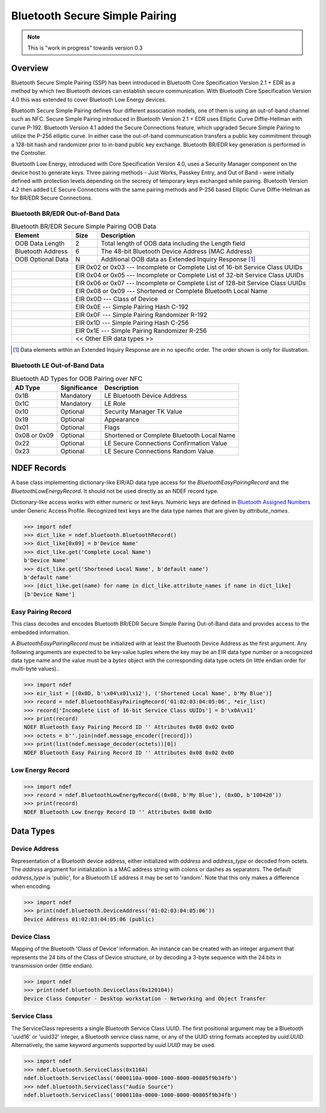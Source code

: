 .. -*- mode: rst; fill-column: 80 -*-

###############################
Bluetooth Secure Simple Pairing
###############################

.. note:: This is "work in progress" towards version 0.3

.. versionadded:: 0.3

Overview
========

.. _Bluetooth Assigned Numbers: https://www.bluetooth.com/specifications/assigned-numbers

Bluetooth Secure Simple Pairing (SSP) has been introduced in Bluetooth Core
Specification Version 2.1 + EDR as a method by which two Bluetooth devices can
establish secure communication. With Bluetooth Core Specification Version 4.0
this was extended to cover Bluetooth Low Energy devices.

Bluetooth Secure Simple Pairing defines four different association models, one
of them is using an out-of-band channel such as NFC. Secure Simple Pairing
introduced in Bluetooth Version 2.1 + EDR uses Elliptic Curve Diffie-Hellman
with curve P-192. Bluetooth Version 4.1 added the Secure Connections feature,
which upgraded Secure Simple Pairing to utilize the P-256 elliptic curve. In
either case the out-of-band communication transfers a public key commitment
through a 128-bit hash and randomizer prior to in-band public key
exchange. Bluetooth BR/EDR key generation is performed in the Controller.

Bluetooth Low Energy, introduced with Core Specification Version 4.0, uses a
Security Manager component on the device host to generate keys. Three pairing
methods - Just Works, Passkey Entry, and Out of Band - were initially defined
with protection levels depending on the secrecy of temporary keys exchanged
while pairing. Bluetooth Version 4.2 then added LE Secure Connections with the
same pairing methods and P-256 based Elliptic Curve Diffie-Hellman as for BR/EDR
Secure Connections.


Bluetooth BR/EDR Out-of-Band Data
---------------------------------

.. table:: Bluetooth BR/EDR Secure Simple Pairing OOB Data

   +-------------------+------+--------------------------------------------------------+
   | Element           | Size | Description                                            |
   +===================+======+========================================================+
   | OOB Data Length   | 2    | Total length of OOB data including the Length field    |
   +-------------------+------+--------------------------------------------------------+
   | Bluetooth Address | 6    | The 48-bit Bluetooth Device Address (MAC Address)      |
   +-------------------+------+--------------------------------------------------------+
   | OOB Optional Data | N    | Additional OOB data as Extended Inquiry Response [#]_  |
   +-+-----------------+------+--------------------------------------------------------+
   | | EIR 0x02 or 0x03 --- Incomplete or Complete List of 16-bit Service Class UUIDs  |
   +-+---------------------------------------------------------------------------------+
   | | EIR 0x04 or 0x05 --- Incomplete or Complete List of 32-bit Service Class UUIDs  |
   +-+---------------------------------------------------------------------------------+
   | | EIR 0x06 or 0x07 --- Incomplete or Complete List of 128-bit Service Class UUIDs |
   +-+---------------------------------------------------------------------------------+
   | | EIR 0x08 or 0x09 --- Shortened or Complete Bluetooth Local Name                 |
   +-+---------------------------------------------------------------------------------+
   | | EIR 0x0D         --- Class of Device                                            |
   +-+---------------------------------------------------------------------------------+
   | | EIR 0x0E         --- Simple Pairing Hash C-192                                  |
   +-+---------------------------------------------------------------------------------+
   | | EIR 0x0F         --- Simple Pairing Randomizer R-192                            |
   +-+---------------------------------------------------------------------------------+
   | | EIR 0x1D         --- Simple Pairing Hash C-256                                  |
   +-+---------------------------------------------------------------------------------+
   | | EIR 0x1E         --- Simple Pairing Randomizer R-256                            |
   +-+---------------------------------------------------------------------------------+
   | | << Other EIR data types >>                                                      |
   +-+---------------------------------------------------------------------------------+

.. [#] Data elements within an Extended Inquiry Response are in no specific
       order. The order shown is only for illustration.

Bluetooth LE Out-of-Band Data
-----------------------------


.. table:: Bluetooth AD Types for OOB Pairing over NFC

   +--------------+--------------+-----------------------------------------------------+
   | AD Type      | Significance | Description                                         |
   +==============+==============+=====================================================+
   | 0x1B         | Mandatory    | LE Bluetooth Device Address                         |
   +--------------+--------------+-----------------------------------------------------+
   | 0x1C         | Mandatory    | LE Role                                             |
   +--------------+--------------+-----------------------------------------------------+
   | 0x10         | Optional     | Security Manager TK Value                           |
   +--------------+--------------+-----------------------------------------------------+
   | 0x19         | Optional     | Appearance                                          |
   +--------------+--------------+-----------------------------------------------------+
   | 0x01         | Optional     | Flags                                               |
   +--------------+--------------+-----------------------------------------------------+
   | 0x08 or 0x09 | Optional     | Shortened or Complete Bluetooth Local Name          |
   +--------------+--------------+-----------------------------------------------------+
   | 0x22         | Optional     | LE Secure Connections Confirmation Value            |
   +--------------+--------------+-----------------------------------------------------+
   | 0x23         | Optional     | LE Secure Connections Random Value                  |
   +--------------+--------------+-----------------------------------------------------+


NDEF Records
============

.. class:: ndef.bluetooth.BluetoothRecord

   A base class implementing dictionary-like EIR/AD data type access for the
   `BluetoothEasyPairingRecord` and the `BluetoothLowEnergyRecord`. It should
   not be used directly as an NDEF record type.

   Dictionary-like access works with either numeric or text keys. Numeric keys
   are defined in `Bluetooth Assigned Numbers`_ under Generic Access
   Profile. Recognized text keys are the data type names that are given by
   `attribute_names`.

   >>> import ndef
   >>> dict_like = ndef.bluetooth.BluetoothRecord()
   >>> dict_like[0x09] = b'Device Name'
   >>> dict_like.get('Complete Local Name')
   b'Device Name'
   >>> dict_like.get('Shortened Local Name', b'default name')
   b'default name'
   >>> [dict_like.get(name) for name in dict_like.attribute_names if name in dict_like]
   [b'Device Name']

   .. attribute:: attribute_names

      Returns all Bluetooth EIR/AD data type names that may be used as text
      keys. Note that 'Simple Pairing Hash C' and 'Simple Pairing Hash C-192' as
      well as 'Simple Pairing Randomizer R' and 'Simple Pairing Randomizer
      R-192' resolve to the same numeric key, respectively.

      >>> import ndef
      >>> print('\n'.join(sorted(ndef.bluetooth.BluetoothRecord().attribute_names)))
      Class of Device
      Complete List of 128-bit Service Class UUIDs
      Complete List of 16-bit Service Class UUIDs
      Complete List of 32-bit Service Class UUIDs
      Complete Local Name
      Flags
      Incomplete List of 128-bit Service Class UUIDs
      Incomplete List of 16-bit Service Class UUIDs
      Incomplete List of 32-bit Service Class UUIDs
      LE Bluetooth Device Address
      LE Role
      LE Secure Connections Confirmation Value
      LE Secure Connections Random Value
      Manufacturer Specific Data
      Security Manager Out of Band Flags
      Security Manager TK Value
      Shortened Local Name
      Simple Pairing Hash C
      Simple Pairing Hash C-192
      Simple Pairing Hash C-256
      Simple Pairing Randomizer R
      Simple Pairing Randomizer R-192
      Simple Pairing Randomizer R-256


Easy Pairing Record
-------------------

.. class:: BluetoothEasyPairingRecord(device_address, *eir)

   This class decodes and encodes Bluetooth BR/EDR Secure Simple Pairing
   Out-of-Band data and provides access to the embedded information.

   A `BluetoothEasyPairingRecord` must be initialized with at least the
   Bluetooth Device Address as the first argument. Any following arguments are
   expected to be key-value tuples where the key may be an EIR data type number
   or a recognized data type name and the value must be a `bytes` object with
   the corresponding data type octets (in little endian order for multi-byte
   values)..

   >>> import ndef
   >>> eir_list = [(0x0D, b'\x04\x01\x12'), ('Shortened Local Name', b'My Blue')]
   >>> record = ndef.BluetoothEasyPairingRecord('01:02:03:04:05:06', *eir_list)
   >>> record['Incomplete List of 16-bit Service Class UUIDs'] = b'\x0A\x11'
   >>> print(record)
   NDEF Bluetooth Easy Pairing Record ID '' Attributes 0x08 0x02 0x0D
   >>> octets = b''.join(ndef.message_encoder([record]))
   >>> print(list(ndef.message_decoder(octets))[0])
   NDEF Bluetooth Easy Pairing Record ID '' Attributes 0x08 0x02 0x0D

   .. attribute:: type

      The read-only Bluetooth Easy Pairing Record type.

      >>> record.type
      'application/vnd.bluetooth.ep.oob'

   .. attribute:: name

      Value of the NDEF Record ID field, an empty `str` if not set.

      >>> record.name = 'Easy Pairing Record'
      >>> record.name
      'Easy Pairing Record'

   .. attribute:: device_address

      The `~ndef.bluetooth.DeviceAddress` decoded from or to be encoded into the
      out-of-band BD_ADDR field.

      >>> record.device_address = '01:02:03:04:05:06'
      >>> record.device_address
      ndef.bluetooth.DeviceAddress('01:02:03:04:05:06', 'public')

   .. attribute:: device_class

      Get or set the Bluetooth Class of Device information. Reading returns a
      `~ndef.bluetooth.DeviceClass` object. The attribute may be set to either a
      `~ndef.bluetooth.DeviceClass` object or the 24-bit Class of Device integer
      value. If the Bluetooth Class of Device EIR data type is not present when
      reading, the attribute is ``ndef.bluetooth.DeviceClass(0x000000)``.

      >>> record.device_class
      ndef.bluetooth.DeviceClass(0x120104)
      >>> ndef.bluetooth.DeviceClass.decode(record.get('Class of Device'))
      ndef.bluetooth.DeviceClass(0x120104)
      >>> record.device_class = 0x120104

   .. attribute:: device_name

      Get or set the Bluetooth Local Name. The value is get from the 'Complete
      Local Name' if it exists or the 'Shortened Local Name' if not. If neither
      exists an empty string is returned. A set value is stored as 'Complete
      Local Name' and removes a 'Shortened Local Name' if present.

      >>> assert record.get('Shortened Local Name') == b'My Blue'
      >>> assert record.get('Complete Local Name') is None
      >>> record.device_name
      'My Blue'
      >>> record.device_name = "My Bluetooth Device"
      >>> assert record.get('Shortened Local Name') is None
      >>> record.get('Complete Local Name')
      b'My Bluetooth Device'

   .. attribute:: service_class_list

      A read-only list of `~ndef.bluetooth.ServiceClass` instances build from
      all available Bluetooth Service Class UUID attributes (complete/incomplete
      and 16/32/128 bit EIR/AD types).

      >>> record.service_class_list
      [ndef.bluetooth.ServiceClass('0000110a-0000-1000-8000-00805f9b34fb')]

   .. method:: add_service_class(service_class, complete=False)

      Add a *service_class* identifier and set the resulting list of 16, 32 or
      128 bit Service Class UUIDs to either *complete* or incomplete. The
      *service_class* argument must be a `~ndef.bluetooth.ServiceClass` or an
      initializer thereof.

      >>> assert 'Incomplete List of 16-bit Service Class UUIDs' in record
      >>> assert 'Complete List of 16-bit Service Class UUIDs' not in record
      >>> record.add_service_class(0x110B, complete=True)
      >>> assert 'Incomplete List of 16-bit Service Class UUIDs' not in record
      >>> assert 'Complete List of 16-bit Service Class UUIDs' in record
      >>> [sc.name for sc in record.service_class_list]
      ['Audio Source', 'Audio Sink']

   .. method:: set_simple_pairing_hash(value, variant='C-192')

      Set the Simple Pairing Hash C for the Elliptic Curve P-192 or P-256 Public
      Key. The hash *value* is a 128-bit integer. If *variant* is 'C-192' then
      the 'Simple pairing Hash C-192' EIR data type is set. If *variant* is
      'C-256' then the 'Simple Pairing Hash C-256' EIR data type is set.

      >>> record.set_simple_pairing_hash(0x1234567890ABCDEF1234567890ABCDEF)
      >>> record.get('Simple Pairing Hash C-192').hex()
      'efcdab9078563412efcdab9078563412'
      >>> record.set_simple_pairing_hash(0xFEDCBA0987654321FEDCBA0987654321, 'C-256')
      >>> record.get('Simple Pairing Hash C-256').hex()
      '2143658709badcfe2143658709badcfe'

   .. method:: get_simple_pairing_hash(variant='C-192')

      Retrieve the Simple Pairing Hash C for Elliptic Curve P-192 or P-256
      Public Key. The value is returned as a 128-bit integer. If *variant* is
      'C-192' then the value represents the 'Simple Pairing Hash C-192' EIR data
      type. If *variant* is 'C-256' then the value represents the 'Simple
      Pairing Hash C-256' EIR data type. :const:`Ǹone` is returned if the EIR
      data type is not present.

      >>> record.get_simple_pairing_hash('C-192')
      24197857200151252728969465429440056815
      >>> record.get_simple_pairing_hash('C-256')
      338769989521388930494245921488005055265

   .. method:: set_simple_pairing_randomizer(value, variant='R-192')

      Set the Simple Pairing Randomizer R for the Elliptic Curve P-192 or P-256
      Public Key. The randomizer *value* is a 128-bit integer. If *variant* is
      'R-192' then the 'Simple Pairing Randomizer R-192' EIR data type is
      set. If *variant* is 'R-256' then the 'Simple Pairing Randomizer R-256'
      EIR data type is set.

      >>> record.set_simple_pairing_randomizer(0x010203040506070809000A0B0C0D0E0F)
      >>> record.get('Simple Pairing Randomizer R-192').hex()
      '0f0e0d0c0b0a00090807060504030201'
      >>> record.set_simple_pairing_randomizer(0xF0E0D0C0B0A000908070605040302010, 'R-256')
      >>> record.get('Simple Pairing Randomizer R-256').hex()
      '10203040506070809000a0b0c0d0e0f0'

   .. method:: get_simple_pairing_randomizer(variant='R-192')

      Retrieve the Simple Pairing Randomizer R for Elliptic Curve P-192 or P-256
      Public Key. The value is returned as a 128-bit integer. If *variant* is
      'R-192' then the value represents the 'Simple Pairing Randomizer R-192'
      EIR data type. If *variant* is 'R-256' then the value represents the
      'Simple Pairing Randomizer R-256' EIR data type. :const:`Ǹone` is returned
      if the EIR data type is not present.

      >>> record.get_simple_pairing_randomizer('R-192')
      1339673755198158349041765453637946895
      >>> record.get_simple_pairing_randomizer('R-256')
      320182027492359165697186747143460757520


Low Energy Record
-----------------

.. class:: BluetoothLowEnergyRecord(device_address, *advertising_data)

   >>> import ndef
   >>> record = ndef.BluetoothLowEnergyRecord((0x08, b'My Blue'), (0x0D, b'100420'))
   >>> print(record)
   NDEF Bluetooth Low Energy Record ID '' Attributes 0x08 0x0D

   .. attribute:: type

      The read-only Bluetooth Low Energy Record type.

      >>> record.type
      'application/vnd.bluetooth.le.oob'

   .. attribute:: name

      Value of the NDEF Record ID field, an empty `str` if not set.

      >>> record.name = 'BLE Record'
      >>> record.name
      'BLE Record'

   .. attribute:: device_address

      The `~ndef.bluetooth.DeviceAddress` decoded from or to be encoded into the
      'LE Bluetooth Device Address' AD structure. Note that unlike the BD_ADDR
      field of Bluetooth Easy Pairing OOB data the 'LE Bluetooth Device Address'
      may not be present and read :const:`None`.

      >>> record.device_address = ('01:02:03:04:05:06', 'random')
      >>> record.device_address
      ndef.bluetooth.DeviceAddress('01:02:03:04:05:06', 'random')

Data Types
==========

Device Address
--------------

.. class:: DeviceAddress(address, address_type='public')

   Representation of a Bluetooth device address, either initialized with
   *address* and *address_type* or decoded from octets. The *address* argument
   for initialization is a MAC address string with colons or dashes as
   separators. The default *address_type* is 'public', for a Bluetooth LE
   address it may be set to 'random'. Note that this only makes a difference
   when encoding.

   >>> import ndef
   >>> print(ndef.bluetooth.DeviceAddress('01:02:03:04:05:06'))
   Device Address 01:02:03:04:05:06 (public)

   .. staticmethod:: decode(octets)

      Returns a `~ndef.bluetooth.DeviceAddress` instance constructed from either
      a BD_ADDR (6 octets) or 'LE Bluetooth Device Address' (7 octets).

      >>> ndef.bluetooth.DeviceAddress.decode(b'\x06\x05\x04\x03\x02\x01')
      ndef.bluetooth.DeviceAddress('01:02:03:04:05:06', 'public')
      >>> ndef.bluetooth.DeviceAddress.decode(b'\x06\x05\x04\x03\x02\x01\x01')
      ndef.bluetooth.DeviceAddress('01:02:03:04:05:06', 'random')

   .. method:: encode(context='LE')

      Returns the Bluetooth address as `bytes` in little endian order. The
      *context* argument determines the encoding format. For a Bluetooth LE
      address seven bytes are returned and the last byte discriminates between a
      public or random address. For BD_ADDR encoding the *context* must be 'EP'
      (for Easy Pairing).

      >>> ndef.bluetooth.DeviceAddress('01:02:03:04:05:06').encode('EP')
      b'\x06\x05\x04\x03\x02\x01'
      >>> ndef.bluetooth.DeviceAddress('01:02:03:04:05:06').encode('LE')
      b'\x06\x05\x04\x03\x02\x01\x00'

   .. attribute:: addr

      Get or set the Bluetooth Device Address. The address is a string in
      typical MAC address notation, both `:` and `-` are acceptable
      delimiters.

      >>> bdaddr = ndef.bluetooth.DeviceAddress('01:02:03:04:05:06')
      >>> bdaddr.addr
      '01:02:03:04:05:06'
      >>> bdaddr.addr = '06-05-04-03-02-01'
      >>> bdaddr.addr
      '06:05:04:03:02:01'

   .. attribute:: type

      Get or set the Bluetooth LE address type which may be either 'public' or
      'random'.

      >>> bdaddr = ndef.bluetooth.DeviceAddress('01:02:03:04:05:06', 'public')
      >>> bdaddr.type = 'random'
      >>> bdaddr
      ndef.bluetooth.DeviceAddress('01:02:03:04:05:06', 'random')


Device Class
------------

.. class:: ndef.bluetooth.DeviceClass(cod)

   Mapping of the Bluetooth 'Class of Device' information. An instance can be
   created with an integer argument that represents the 24 bits of the Class of
   Device structure, or by decoding a 3-byte sequence with the 24 bits in
   transmission order (little endian).

   >>> import ndef
   >>> print(ndef.bluetooth.DeviceClass(0x120104))
   Device Class Computer - Desktop workstation - Networking and Object Transfer

   .. staticmethod:: decode(octets)

      Returns a `~ndef.bluetooth.DeviceClass` instance with the 24 bits 'Class
      of Device' information decoded from *octets*. The *octets* argument must
      be a `bytes` or `bytearray` object of length 3 and in little endian order.

      >>> ndef.bluetooth.DeviceClass.decode(b'\x04\x01\x12')
      ndef.bluetooth.DeviceClass(0x120104)

   .. method:: encode()

      Returns 3 `bytes` with the 'Class of Device' integer in little endian
      order.

      >>> ndef.bluetooth.DeviceClass(0x120104).encode()
      b'\x04\x01\x12'

   .. attribute:: major_device_class

      The major device class string (read-only).

      >>> ndef.bluetooth.DeviceClass(0x120104).major_device_class
      'Computer'

   .. attribute:: minor_device_class

      The minor device class string (read-only).

      >>> ndef.bluetooth.DeviceClass(0x120104).minor_device_class
      'Desktop workstation'

   .. attribute:: major_service_class

      A tuple of major service class strings (read-only).

      >>> ndef.bluetooth.DeviceClass(0x120104).major_service_class
      ('Networking', 'Object Transfer')

Service Class
-------------

.. class:: ndef.bluetooth.ServiceClass(*args, **kwargs)

   The ServiceClass represents a single Bluetooth Service Class UUID. The first
   positional argument may be a Bluetooth 'uuid16' or 'uuid32' integer, a
   Bluetooth service class name, or any of the UUID string formats accepted by
   `uuid.UUID`. Alternatively, the same keyword arguments supported by
   `uuid.UUID` may be used.

   >>> import ndef
   >>> ndef.bluetooth.ServiceClass(0x110A)
   ndef.bluetooth.ServiceClass('0000110a-0000-1000-8000-00805f9b34fb')
   >>> ndef.bluetooth.ServiceClass("Audio Source")
   ndef.bluetooth.ServiceClass('0000110a-0000-1000-8000-00805f9b34fb')

   .. staticmethod:: decode(octets)

      Returns a `~ndef.bluetooth.ServiceClass` instance decoded from
      *octets*. The *octets* argument must be a `bytes` or `bytearray` object of
      either length 2, 4, or 16 in little endian order.

      >>> ndef.bluetooth.ServiceClass.decode(b'\x0A\x11')
      ndef.bluetooth.ServiceClass('0000110a-0000-1000-8000-00805f9b34fb')

   .. method:: encode()

      Return the `bytes` representation of the Service Class UUID in little
      endian order. The number of octets is 2 or 4 for a Bluetooth 'uuid16' or
      'uuid32' and 16 for any other UUID value.

      >>> ndef.bluetooth.ServiceClass(0x110A).encode()
      b'\n\x11'
      >>> ndef.bluetooth.ServiceClass(0x1000110A).encode()
      b'\n\x11\x00\x10'

   .. attribute:: uuid

      A `uuid.UUID` object that represents the Bluetooth Service Class UUID
      (read-only).

      >>> ndef.bluetooth.ServiceClass(0x110A).uuid
      UUID('0000110a-0000-1000-8000-00805f9b34fb')

   .. attribute:: name

      The Bluetooth Service Class UUID name (read-only). Depending on the UUID
      value this is either one of `names` or the UUID string representation.

      >>> ndef.bluetooth.ServiceClass(0x110A).name
      'Audio Source'
      >>> ndef.bluetooth.ServiceClass(0x1000110A).name
      '1000110a-0000-1000-8000-00805f9b34fb'

   .. staticmethod:: get_uuid_names()

      Returns a tuple of all known Bluetooth Service Class UUID names.

      >>> print('\n'.join(sorted(ndef.bluetooth.ServiceClass.get_uuid_names())))
      A/V Remote Control
      A/V Remote Control Controller
      A/V Remote Control Target
      Advanced Audio Distribution
      Audio Sink
      Audio Source
      Basic Imaging Profile
      Basic Printing
      Browse Group Descriptor
      Common ISDN Access
      Cordless Telephony
      Dialup Networking
      Direct Printing
      Direct Printing Reference
      ESDP UPNP IP LAP
      ESDP UPNP IP PAN
      ESDP UPNP L2CAP
      Fax
      GN
      GNSS
      GNSS Server
      Generic Audio
      Generic File Transfer
      Generic Networking
      Generic Telephony
      HCR Print
      HCR Scan
      HDP
      HDP Sink
      HDP Source
      Handsfree
      Handsfree Audio Gateway
      Hardcopy Cable Replacement
      Headset
      Headset - Audio Gateway (AG)
      Headset - HS
      Human Interface Device
      Imaging Automatic Archive
      Imaging Referenced Objects
      Imaging Responder
      Intercom
      IrMC Sync
      IrMC Sync Command
      LAN Access Using PPP
      Message Access Profile
      Message Access Server
      Message Notification Server
      NAP
      OBEX File Transfer
      OBEX Object Push
      PANU
      Phonebook Access
      Phonebook Access - PCE
      Phonebook Access - PSE
      PnP Information
      Printing Status
      Reference Printing
      Reflected UI
      SIM Access
      Serial Port
      Service Discovery Server
      UPNP IP Service
      UPNP Service
      Video Distribution
      Video Sink
      Video Source
      WAP
      WAP Client




